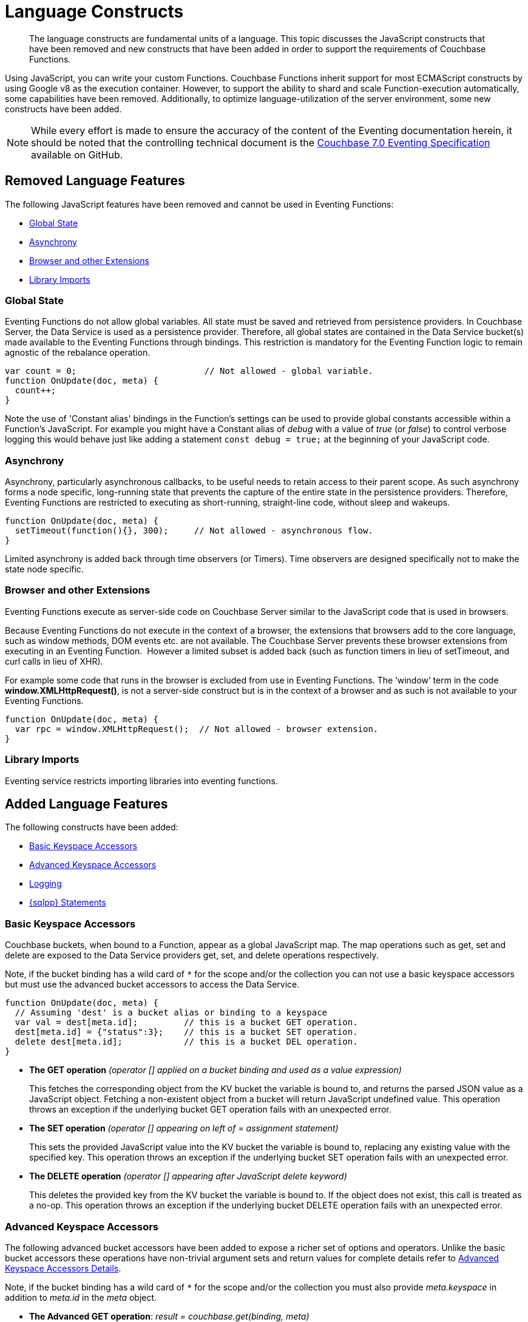 = Language Constructs
:description: The language constructs are fundamental units of a language.
:page-toclevels: 2
:page-edition: Enterprise Edition

[abstract]
{description}
This topic discusses the JavaScript constructs that have been removed and new constructs that have been added in order to support the requirements of Couchbase Functions.

Using JavaScript, you can write your custom Functions.
Couchbase Functions inherit support for most ECMAScript constructs by using Google v8 as the execution container.
However, to support the ability to shard and scale Function-execution automatically, some capabilities have been removed.
Additionally, to optimize language-utilization of the server environment, some new constructs have been added.

NOTE: While every effort is made to ensure the accuracy of the content of the Eventing documentation herein, it should be noted that the controlling technical document is the https://github.com/couchbase/eventing/blob/master/docs/specification-70.pdf[Couchbase 7.0 Eventing Specification] available on GitHub.

[#removed-lang-features]
== Removed Language Features

The following JavaScript features have been removed and cannot be used in Eventing Functions:

* <<global_state,Global State>>
* <<asynchrony,Asynchrony>>
* <<browser_extensions,Browser and other Extensions>>
* <<library_imports,Library Imports>>

[#global_state]
=== Global State

Eventing Functions do not allow global variables. All state must be saved and retrieved from persistence providers. In Couchbase Server, the Data Service is used as a persistence provider. Therefore, all global states are contained in the Data Service bucket(s) made available to the Eventing Functions through bindings. This restriction is mandatory for the Eventing Function logic to remain agnostic of the rebalance operation.

[source,javascript]
----
var count = 0;                         // Not allowed - global variable.
function OnUpdate(doc, meta) {
  count++;
}
----

Note the use of 'Constant alias' bindings in the Function's settings can be used to provide global constants accessible within a Function's JavaScript.  For example you might have a Constant alias of _debug_ with a value of _true_ (or _false_) to control verbose logging this would behave just like adding a statement `const debug = true;` at the beginning of your JavaScript code.

[#asynchrony]
=== Asynchrony

Asynchrony, particularly asynchronous callbacks, to be useful needs to retain access to their parent scope. As such asynchrony forms a node specific, long-running state that prevents the capture of the entire state in the persistence providers. Therefore, Eventing Functions are restricted to executing as short-running, straight-line code, without sleep and wakeups. 

[source,javascript]
----
function OnUpdate(doc, meta) {
  setTimeout(function(){}, 300);     // Not allowed - asynchronous flow.
}
----

Limited asynchrony is added back through time observers (or Timers). Time observers are designed specifically not to make the state node specific.

[#browser_extensions]
=== Browser and other Extensions

Eventing Functions execute as server-side code on Couchbase Server similar to the JavaScript code that is used in browsers.

Because Eventing Functions do not execute in the context of a browser, the extensions that browsers add to the core language, such as window methods, DOM events etc. are not available. The Couchbase Server prevents these browser extensions from executing in an Eventing Function.  However a limited subset is added back (such as function timers in lieu of setTimeout, and curl calls in lieu of XHR).

For example some code that runs in the browser is excluded from use in Eventing Functions. The ‘window’ term in the code *window.XMLHttpRequest()*, is not a server-side construct but is in the context of a browser and as such is not available to your Eventing Functions.

[source,javascript]
----
function OnUpdate(doc, meta) {
  var rpc = window.XMLHttpRequest();  // Not allowed - browser extension.
}
----

[#library_imports]
=== Library Imports

Eventing service restricts importing libraries into eventing functions.

[#added-lang-features]
== Added Language Features

The following constructs have been added:

* <<bucket_accessors,Basic Keyspace Accessors>>
* <<advanced_bucket_accessors,Advanced Keyspace Accessors>>
* <<logging,Logging>>
* <<n1ql_statements,{sqlpp} Statements>>

[#bucket_accessors]
=== Basic Keyspace Accessors

Couchbase buckets, when bound to a Function, appear as a global JavaScript map.
The map operations such as get, set and delete are exposed to the Data Service providers get, set, and delete operations respectively.

Note, if the bucket binding has a wild card of `+++*+++` for the scope and/or the collection you can not use a basic keyspace accessors but must use the advanced bucket accessors to access the Data Service. 

[source,javascript]
----
function OnUpdate(doc, meta) {
  // Assuming 'dest' is a bucket alias or binding to a keyspace
  var val = dest[meta.id];         // this is a bucket GET operation.
  dest[meta.id] = {"status":3};    // this is a bucket SET operation.
  delete dest[meta.id];            // this is a bucket DEL operation.
}
----

* *The GET operation* _(operator [] applied on a bucket binding and used as a value expression)_
+
This fetches the corresponding object from the KV bucket the variable is bound to, and returns the parsed JSON value as a JavaScript object. Fetching a non-existent object from a bucket will return JavaScript undefined value. This operation throws an exception if the underlying bucket GET operation fails with an unexpected error.

* *The SET operation* _(operator [] appearing on left of = assignment statement)_
+
This sets the provided JavaScript value into the KV bucket the variable is bound to, replacing any existing value with the specified key. This operation throws an exception if the underlying bucket SET operation fails with an unexpected error.

* *The DELETE operation* _(operator [] appearing after JavaScript delete keyword)_
+
This deletes the provided key from the KV bucket the variable is bound to. If the object does not exist, this call is treated as a no-op. This operation throws an exception if the underlying bucket DELETE operation fails with an unexpected error.


[#advanced_bucket_accessors]
=== Advanced Keyspace Accessors

The following advanced bucket accessors have been added to expose a richer set of options and operators.  
Unlike the basic bucket accessors these operations have non-trivial argument sets and return values for complete details refer to xref:eventing-advanced-keyspace-accessors.adoc[Advanced Keyspace Accessors Details].

Note, if the bucket binding has a wild card of `+++*+++` for the scope and/or the collection you must also provide _meta.keyspace_ in addition to _meta.id_ in the _meta_ object.

[#advanced-get-op]
* *The Advanced GET operation*: _result = couchbase.get(binding, meta)_
+
This operation allows reading a document from the bucket with an ability to specify the CAS value to be matched during the read.
For more information see xref:eventing-advanced-keyspace-accessors.adoc#advanced-get-op[advanced GET operation].

[#advanced-insert-op]

* *The Advanced INSERT operation*: _result = couchbase.insert(binding, meta, doc)_
+
This operation allows creating a fresh document in the bucket.
This operation will fail if the document with the specified key already exists. 
It allows specifying an expiration time (or TTL) to be set on the document.
For more information see xref:eventing-advanced-keyspace-accessors.adoc#advanced-insert-op[advanced INSERT operation].

[#advanced-upsert-op]

* *The Advanced UPSERT operation*: _result = couchbase.upsert(binding, meta, doc)_
+
This operation allows updating an existing document in the bucket, or if absent, creating a fresh document with the specified key.
The operation does not allow specifying CAS (it will silently ignore it).
It also allows specifying an expiration time (or TTL) to be set on the document.
For more information see xref:eventing-advanced-keyspace-accessors.adoc#advanced-upsert-op[advanced UPSERT operation].

[#advanced-replace-op]

* *The Advanced REPLACE operation*: _result = couchbase.replace(binding, meta, doc)_
+
This operation replaces an existing document in the bucket
This operation will fail if the document with the specified key does not exist. 
This operation allows specifying a CAS value that must be matched as a pre-condition before proceeding with the operation. 
It also allows specifying an expiration time (or TTL) to be set on the document. 
For more information see xref:eventing-advanced-keyspace-accessors.adoc#advanced-replace-op[advanced REPLACE operation].

[#advanced-delete-op]

* *The Advanced DELETE operation*: _result = couchbase.delete(binding, meta)_
+
This operation allows deleting a document in the bucket specified by key.
Optionally, a CAS value may be specified which will be matched as a pre-condition to proceed with the operation.
For more information see xref:eventing-advanced-keyspace-accessors.adoc#advanced-delete-op[advanced DELETE operation].

[#advanced-increment-op]

* *The Advanced INCREMENT operation*: _result = couchbase.incrment(binding, meta)_
+
This operation atomically increments the field _"count"_ in the specified document.
For more information see xref:eventing-advanced-keyspace-accessors.adoc#advanced-increment-op[advanced INCREMENT operation].
+
The document must have the below structure:
+
[source,javascript]
----
{"count": 23} // 23 is the current counter value
----
+
The _increment_ operation returns the post-increment value. 
+
If the specified counter document does not exist, one is created with _count_ value as 0 and the structure noted above. And so, the first returned value will be 1.
+
Due to limitations in KV engine API, this operation cannot currently manipulate full document counters.

[#advanced-decrement-op]

* *The Advanced DECREMENT operation*: _result = couchbase.decrement(binding, meta)_
+
This operation atomically decrements the field _"count"_ in the specified document.
For more information see xref:eventing-advanced-keyspace-accessors.adoc#advanced-decrement-op[advanced DECREMENT operation].
+
The document must have the below structure:
+
[source,javascript]
----
{"count": 23} // 23 is the current counter value
----
+
The _decrement_ operation returns the post-decrement value. 
+
If the specified counter document does not exist, one is created with _count_ value as 0 and the structure noted above. And so, the first returned value will be -1.
+
Due to limitations in KV engine API, this operation cannot currently manipulate full document counters.


//****

[#logging]
=== Logging

An additional function, log() has been introduced to the language, which allows Eventing Functions to log user defined messages. These log() statements will go the specific Eventing Function's log file also known as the application log.  
The messages go files located in the Eventing data directory and do not contain any system log messages. 
The function takes a string to write to the file. If non-string types are passed, a best effort string representation will be logged, but the format of these may change over time. 
This function does not throw exceptions.
For more information see xref:eventing-debugging-and-diagnosability.adoc#application-logs[application logs].


[source,javascript]
----
function OnUpdate(doc, meta) {
  log("Now processing: " + meta.id);
}
----

The Eventing Service also creates a system log file named *eventing.log* common across all Eventing Functions to capture management and lifecycle information, however the end-user cannot write to this file. 
For more information see xref:eventing-debugging-and-diagnosability.adoc#system-log[system log].

[#n1ql_statements]
=== {sqlpp} Statements

Top level {sqlpp} keywords, such as SELECT, UPDATE, INSERT and DELETE, are available as inline keywords in Eventing Functions. Operations that return values such as SELECT are accessible through a returned iterable handle. {sqlpp} Query results, via a SELECT, are streamed in batches to the iterable handle as the iteration progresses through the result set.

NOTE: {sqlpp} DML statements cannot manipulate documents in the same bucket as the Eventing Function is listening for mutations on to avoid recursion. Workaround: use the exposed data service KV map in your Eventing function.

JavaScript variables can be referred by {sqlpp} statements using *$<variable>* syntax. Such parameters will be substituted with the corresponding JavaScript variable's runtime value using {sqlpp} named parameters substitution facility.

When deploying the below Function with a feed boundary of "Everything" the same {sqlpp} statement will execute 7,303 times. If the feed boundary is configured to "From now" and you then mutate just one (1) document in the keyspace `beer-sample`.`_default`.`_default` only one (1) query will be executed.  Also keep in mind that adding an optimal index can speed up the query performance by 24X.

[source,javascript]
----
function OnUpdate(doc, meta) {
    var strong = 70;
    var results =
        SELECT *                               /* SQL++ queries are embedded directly.    */
        FROM `beer-sample`._default._default   /* Token escaping is standard SQL++ style. */
        WHERE abv > $strong;                   // Local variable reference using $ syntax.
    for (var beer of results) {                // Stream results using 'for' iterator.
        log(beer);
        break;
    }
    results.close();                           // End the query and free resources held
}
----

The embedded {sqlpp} call starts the query and returns a JavaScript Iterable object representing the result set of the query. The query is streamed in batches as the iteration proceeds. The returned handle can be iterated using any standard JavaScript mechanism including _for...of_ loops.

In multiline {sqlpp} statements (as above) you cannot use single line [.var]`// end of line comments like this` +
prior to the terminating semicolon as it will cause a syntax error in the transpilation of the {sqlpp} statement, however multiline [.var]`/* comments like this */` are allowed.

The iterator is an input iterator (elements are read-only). The keyword _this_ cannot be used in the body of the iterator. The variables created inside the iterator are local to the iterator.

The returned handle must be closed using the [.var]`close()` method defined on it, which stops the underlying {sqlpp} query and releases associated resources.

NOTE: When an Eventing Function completes for a given mutation and exits all resources will be freed even if you omit the [.var]`close()` statement for your result set(s). However in some complex use cases such as nested {sqlpp} lookups a failure to explicitly call [.var]`close()` after each result set is no longer needed can tie up an excessive amount of {sqlpp} resources and lead to poor performance.

All three operations, i.e., the {sqlpp} statement, iterating over the result set, and closing the Iterable handle can throw exceptions if unexpected error arises from the underlying {sqlpp} query.

As {sqlpp} is not syntactically part of the JavaScript language, the Eventing Function code is transpiled to identify valid {sqlpp} statements which are then converted to a standard JavaScript function call that returns an Iterable object with addition of a [.var]`close()` method.

You must use [.var]`$<variable>`, as per {sqlpp} specification, to use a JavaScript variable in the query statement.
The object expressions for substitution are not supported and therefore you cannot use the [.param]`meta.id` expression in the query statement.

Instead of [.param]`meta.id` expression, you can use `var id = meta.id` in an {sqlpp} query.

* Invalid {sqlpp} Statement
+
[source, sqlpp]
----
DELETE FROM mybucket.myscope.transactions WHERE username = $meta.id;
----

* Valid {sqlpp} Statement
+
[source, sqlpp]
----
var id = meta.id;
DELETE FROM mybucket.myscope.transactions WHERE username = $id;
----
 
When you use a {sqlpp} query inside a Eventing Function, remember to use an escaped identifier for keyspaces (bucket.scope.collection) with special characters
(+++`+++[.param]`bucket-name`+++`+++).
Escaped identifiers are surrounded by back ticks and support all identifiers in JSON

For example:

* If the bucket name is [.param]`beer-sample` and the scope and collection are both _default, then only the bucket in the {sqlpp} needs to be escaped:
+
[source, sqlpp]
----
SELECT * FROM `beer-sample`._default._default WHERE type ...
----

* However if the bucket name was [.param]`beersample`, then the keyspace of the {sqlpp} query needs no escaping:
+
[source, sqlpp]
----
SELECT * FROM beersample._default._default WHERE type ...
----

[#build-in-functions]
== Built-in Functions

The following built in functions have been added:

* <<n1ql_call,The N1QL() function call>>
* <<crc64_call,The crc64() function call>>
* <<createtimer_call,The createTimer() function call>>
* <<canceltimer_call,The cancelTimer() function call>>
* <<curl_call,The curl() function call>>

[#n1ql_call]
=== The N1QL() Function Call

The _N1QL()_ function call  is documented below for reference purposes but should not used directly as doing so would bypass the various semantic and syntactic checks of the transpiler (notably: recursive mutation checks will no longer function, and the statement will need to manual escaping of all {sqlpp} special sequences and keywords).

NOTE: In addition the _N1qlQuery()_ is now deprecated and has been replaced with the _N1QL()_ call which has a different parameter format.

* _statement_
+
This is the identified {sqlpp} statement. This will be passed to {sqlpp} via SDK to run as a prepared statement. All referenced JS variables in the statement (using the $var notation) will be treated by {sqlpp} as named parameters.

* _params_
+
This can be either a JavaScript array (for positional parameters) or a JavaScript map. When the {sqlpp} statement utilizes positional parameters (i.e., $1, $2 ...), then params is expected to be a JavaScript array corresponding to the values to be bound to these positional parameters. When the {sqlpp} statement utilizes named parameters (i.e., $name), then params is expected to be a JavaScript map object providing the name-value pairs corresponding to the variables used by the {sqlpp} statement. Positional and named value parameters cannot be mixed.
+
Note, adding an optimal index to the `travel-sample`.`_default.`_default` keyspace for the below query can increase the performance by 57X.
+
_iterator using a positional params array_
+
[source,javascript]
----
    // Using `travel-sample`._default._default to demonstrate params.
    // a) Positional param 1 is field 'iata' from the input doc
    // b) Positional param 2 from an Eventing Function variable: max_dist
    // c) Will also prepare the statement for better performance
    
    if (doc.type !== "airline") return; // only process airline docs
    
    var max_dist = 120;
    var results = N1QL(
        "SELECT COUNT(*) AS cnt " +
        "FROM `travel-sample`._default._default " +
        "WHERE type = \"route\" " +
        "AND airline = $1 AND distance <= $2",
        [doc.iata,max_dist], 
        { 'isPrepared': true }
    );
----
+
_Example iterator using a named params object_
+
[source,javascript]
----
    // Using `travel-sample`._default._default to demonstrate named params.
    // a) Named param 1 '$mytype' is a hardcode
    // b) Named param 2 '$myairline' is field 'iata' from the input doc
    // c) Named param 3 '$mydistance' if from an Eventing Function variable max_dist
    // d) Set the consistency in the options to none
    
    if (doc.type !== "airline") return; // only process airline docs
    
    var max_dist = 120;
    var results = N1QL("SELECT COUNT(*) AS cnt " +
        "FROM `travel-sample`._default._default " +
        "WHERE type = $mytype " +
        "AND airline = $myairline AND distance <= $mydistance",
        { '$mytype': 'route', '$mydistance': max_dist, '$myairline': doc.iata },         
        { 'consistency': 'none' }
    );
----

* _options_
+
This is a JSON object having various query runtime options as keys. Currently, the following settings are recognized:

** _isPrepared_
+
This controls if the statement will be prepared. Normally, this defaults to _false_ but can be set on a per statement basis to _true_ for any {sqlpp} query that needs increased performance.

** _consistency_
+
This controls the consistency level for the statement. Normally, this defaults to the consistency level specified in the overall Eventing Function settings but can be set on a per statement basis. The valid values are "none" and "request".

* _return value (handle)_
+
The call returns a JavaScript Iterable object representing the result set of the query. The query is streamed in batches as the iteration proceeds. The returned handle can be iterated using any standard JavaScript mechanism including for...of loops.

** _close() Method on handle object (return value)_
+
This releases the resources held by the {sqlpp} query. If the query is still streaming results, the query is cancelled.

* _Exceptions Thrown_
+
The N1QL() function throws an exception if the underlying {sqlpp} query fails to parse or start executing. The returned Iterable handler throws an exception if the underlying {sqlpp} query fails after starting. The close() method on the iterable handle can throw an exception if underlying {sqlpp} query cancellation encounters an unexpected error.


[#crc64_call]
=== The crc64() Function Call

_crc64()_: This function calculates the CRC64 hash of an object using the ISO polynomial. The function
takes one parameter, the object to checksum, and this can be any JavaScript object that can be
encoded to JSON. The hash is returned as a string (because JavaScript numeric types offers only
53-bit precision). Note that the hash is sensitive to ordering of parameters in case of map
objects.

[source,javascript]
----
function OnUpdate(doc, meta) {
    var crc_str = crc64(doc);
    /// code here ...
}
----

The *crc64* function can be useful in cases like suppressing a duplicate mutation from the Sync Gateway (SG), when both the Sync Gateway & Eventing are leveraging the same bucket. Basically, Sync Gateway updates metadata of the document within the bucket, which in turn generates an event for Eventing to process. Eventing can't differentiate between events from Sync Gateway and other events (doc updates via SDK, {sqlpp}, and others).  A workaround to this double mutation issue is possible via the *crc64()* function.

[source,javascript]
----
function OnUpdate(doc, meta) {
    // Ignore documents created by Sync Gateway
    if(meta.id.startsWith("_sync") == true) return;

    // Ignore documents whose body has not changed since we last saw it
    var prev_crc = checksum_bucket[meta.id];
    var curr_crc = crc64(doc);
    if (prev_crc === curr_crc) return;
    checksum_bucket[meta.id] = curr_crc;

   // Business logic goes in here
}
----
Note that if multiple Eventing Functions share the same Sync Gateway crc64() checksum documents, real mutations will be suppressed and missed. In this use case make the checksum documents unique to each Eventing Function, i.e. checksum_bucket["evfunc1:" + meta.id], checksum_bucket["evfunc2:" + meta.id], etc.

[#timers_general]
== Timers

Timers are asynchronous compute, which offers Eventing Functions the ability to execute in reference to wall-clock events, refer to the detailed xref:eventing-timers.adoc[Timers] documentation. 

[#createtimer_call]
*The createTimer() Function Call*: _createTimer(callback, date, reference, context)_

To create a timer a callback or JavaScript function will be executed at or close to the desired date. The reference is an identifier for the timer scoped to an Eventing function and callback. The context must be serializable data that is available to the callback when the timer is fired. 
For more information see xref:eventing-timers.adoc#createtimer-function[createTimer function].

[#canceltimer_call]
*The cancelTimer() Function Call*: cancelTimer(callback, reference)

To cancel a timer you can either by invoking _createTimer()_ with the same reference of an existing timer or you can use the _cancelTimer() function.
For more information see xref:eventing-timers.adoc#canceltimer-function[cancelTimer function].

== cURL

[#curl_call]
*The curl() Function Call*: response_object = curl(method, binding, [request_object])

The curl() function provides a way of interacting with external entities via a REST endpoint from Eventing Functions using either HTTP or HTTPS.
For more information see xref:eventing-curl-spec.adoc[curl function].

[#handler-signatures]
== Handler Signatures

The Eventing Service calls the following entry points or JavaScript functions on events (mutations or fired timers).

* <<onupdate_handler,OnUpdate Handler>>
* <<ondelete_handler,OnDelete Handler>>
* <<timer_callback_handler,Timer Callback Handler>>

[#onupdate_handler]
=== OnUpdate Handler

The *OnUpdate* handler gets called when a document is created or modified, e.g. Insert/Update. The entry point OnUpdate(doc,meta) listens to mutations (the creation or modification of documents) in the associated source Bucket.

In this handler the following limitations exist, both limitations arise due to KV engine design choices and may be revisited in the future:

* If a document is modified several times in a short duration, the calls may be coalesced into a single event due to deduplication.
* It is not possible to distinguish between a Create and an Update operation.

A sample *OnUpdate* handler is displayed below:

[source,javascript]
----
function OnUpdate(doc, meta) {
  if (doc.type === 'order' && doc.value > 5000) {
    // ‘phonverify’ is a bucket alias or binding to a keyspace.
    phoneverify[meta.id] = doc.customer;
  }
}
----


[#ondelete_handler]
=== OnDelete Handler

The *OnDelete* handler gets called when a document is deleted or removed due to an expiry.

The entry point OnDelete(meta,options) listens to mutations (deletions or expirations) in the associated source Bucket.  You can determine if the document was deleted or expired via inspecting the optional argument "options" (a JavaScript map object with a boolean property named 'expired').

In this handler the following limitation exists. This limitation arises due to KV engine design choices and may be revisited in the future:

* it is not possible to get the value of the document that was just deleted or expired.

A sample *OnDelete* handler is displayed below:

[source,javascript]
----
function OnDelete(meta,options) {
    if (options.expired) {
        log("Document expired", meta.id);
    } else {
        log("Document deleted", meta.id);
    }
    var addr = meta.id;
    var res = SELECT id from mybucket.myscope.orders WHERE shipaddr = $addr;
    for (var id of res) {
        log("Address invalidated for pending order: " + id);
    }
}
----

Note that the pre-6.6.0 argument syntax, OnDelete(meta), that lacks "options" is still fully supported, but you will not be able to differentiate deletion from expiration.

[source,javascript]
----
function OnDelete(meta) {
    log("Document deleted or expired", meta.id);
}
----

[#timer_callback_handler]
=== Timer Callback Handler

Timer callbacks are user defined JavaScript functions passed as the callback argument to the built-in createTimer(callback, date, reference, context) function call.

These handlers (JavaScript functions) are the entry points for the event when a timer (created by the specific Eventing Function) matures and fires.

A sample Timer Callback Handler, the user defined JavaScript function *DocTimerCallback*, is displayed below:

[source,javascript]
----
// Timer Callback Handler (user defined entry point)
function DocTimerCallback(context) {
	log("Timer fired running callback 'DocTimerCallback' with context: " + context);
}

// Insert/Update Handler or entry point
function OnUpdate(doc, meta) {
	// filter out docs of no interest.
	if (meta.id != 'make_timer:1') return;
	// Create a Date value 60 seconds from now
	var oneMinuteFromNow = new Date(); // Get current time & add 60 sec. to it.
	oneMinuteFromNow.setSeconds(oneMinuteFromNow.getSeconds() + 60);
	// Create a doc to hold context to pass state to the callback function.
	var context = { docId: meta.id, random_text: "arbitrary text" };
	// Create a timer that will fire an event in the future.
	log("createTimer with callback 'DocTimerCallback'");
	createTimer(DocTimerCallback, oneMinuteFromNow, meta.id, context);
}
----

For more information see the <<timers_general,Timers>> section above and the detailed xref:eventing-timers.adoc[Timers] documentation.

== Reserved Words

Reserved words are words that cannot be used in a Eventing Function as a variable name, function name, or as a property in the Eventing Function's JavaScript code. The following table lists the reserved words that you must refrain from using as they are used by the transpiler to integrate with Couchbase's query language, {sqlpp} with Eventing.

|===
4+| {sqlpp} Keywords

| ALTER
| EXECUTE
| MERGE
| UPDATE

| BUILD
| EXPLAIN
| PREPARE
| UPSERT

| CREATE
| GRANT
| RENAME
|

| DELETE
| INFER
| REVOKE
|

| DROP
| INSERT
| SELECT
|
|===

*What Happens If You Use a Reserved Word?*

Let's say you try to create a new Eventing Function with JavaScript code using a reserved word for variable names, for function names, and as a property binding value. All three cases generate a deployment error.

Reserved words as a variable name:

[source,javascript]
----
function get_numip_first_3_octets(ip) {
    var grant = 0;
    if (ip) {
        var parts = ip.split('.');
    }
}
----

Reserved words as a function name:

[source,javascript]
----
function grant(ip) {
    var return_val = 0;
    if (ip) {
        var parts = ip.split('.');
    }
}
----

During the Function deployment step, when the system validates the Eventing Function's JavaScript code, it displays an error message such as the following:

....
Sample Error Message - Deployment failed: Syntax error (<line and column numbers>)
- grant is a reserved name in N1QLJs
....

Reserved words as a property bindings value:

image::reserved-words-7_0.png[,642]
